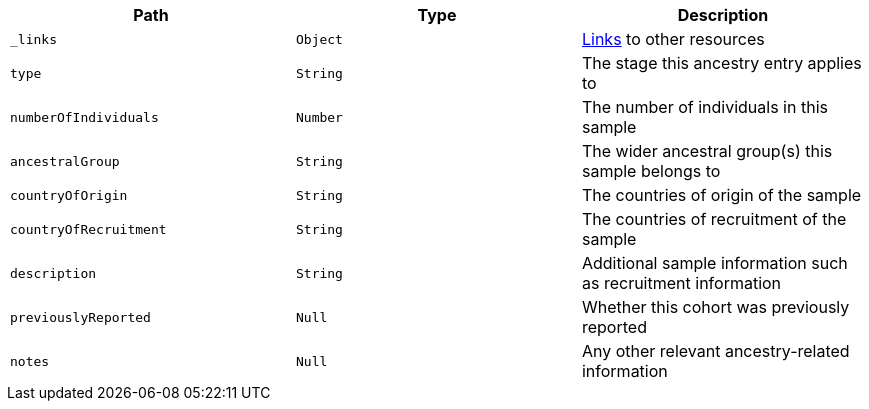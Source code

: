 |===
|Path|Type|Description

|`_links`
|`Object`
|<<ancestries-links,Links>> to other resources

|`type`
|`String`
|The stage this ancestry entry applies to

|`numberOfIndividuals`
|`Number`
|The number of individuals in this sample

|`ancestralGroup`
|`String`
|The wider ancestral group(s) this sample belongs to

|`countryOfOrigin`
|`String`
|The countries of origin of the sample

|`countryOfRecruitment`
|`String`
|The countries of recruitment of the sample

|`description`
|`String`
|Additional sample information such as recruitment information

|`previouslyReported`
|`Null`
|Whether this cohort was previously reported

|`notes`
|`Null`
|Any other relevant ancestry-related information

|===

